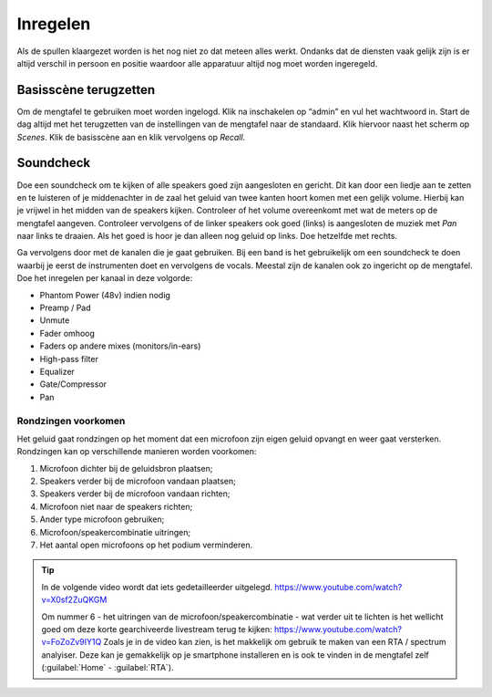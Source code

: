 Inregelen
======================
Als de spullen klaargezet worden is het nog niet zo dat meteen alles werkt. Ondanks dat de diensten vaak gelijk zijn is er altijd verschil in persoon en positie waardoor alle apparatuur altijd nog moet worden ingeregeld.

Basisscène terugzetten
----------------------
Om de mengtafel te gebruiken moet worden ingelogd. Klik na inschakelen op “admin” en vul het wachtwoord in. Start de dag altijd met het terugzetten van de instellingen van de mengtafel naar de standaard. Klik hiervoor naast het scherm op `Scenes`. Klik de basisscène aan en klik vervolgens op `Recall`.

Soundcheck
----------------------
Doe een soundcheck om te kijken of alle speakers goed zijn aangesloten en gericht. Dit kan door een liedje aan te zetten en te luisteren of je middenachter in de zaal het geluid van twee kanten hoort komen met een gelijk volume. Hierbij kan je vrijwel in het midden van de speakers kijken. Controleer of het volume overeenkomt met wat de meters op de mengtafel aangeven. Controleer vervolgens of de linker speakers ook goed (links) is aangesloten de muziek met `Pan` naar links te draaien. Als het goed is hoor je dan alleen nog geluid op links. Doe hetzelfde met rechts.

Ga vervolgens door met de kanalen die je gaat gebruiken. Bij een band is het gebruikelijk om een soundcheck te doen waarbij je eerst de instrumenten doet en vervolgens de vocals. Meestal zijn de kanalen ook zo ingericht op de mengtafel. Doe het inregelen per kanaal in deze volgorde:

-	Phantom Power (48v) indien nodig
-	Preamp / Pad
-	Unmute
-	Fader omhoog
-	Faders op andere mixes (monitors/in-ears)
-	High-pass filter
-	Equalizer
-	Gate/Compressor
-	Pan

Rondzingen voorkomen
^^^^^^^^^^^^^^^^^^^^^^
Het geluid gaat rondzingen op het moment dat een microfoon zijn eigen geluid opvangt en weer gaat versterken. Rondzingen kan op verschillende manieren worden voorkomen:

1. Microfoon dichter bij de geluidsbron plaatsen;
2. Speakers verder bij de microfoon vandaan plaatsen;
3. Speakers verder bij de microfoon vandaan richten;
4. Microfoon niet naar de speakers richten;
5. Ander type microfoon gebruiken;
6. Microfoon/speakercombinatie uitringen;
7. Het aantal open microfoons op het podium verminderen.

.. Tip::
   In de volgende video wordt dat iets gedetailleerder uitgelegd.
   https://www.youtube.com/watch?v=X0sf2ZuQKGM

   Om nummer 6 - het uitringen van de microfoon/speakercombinatie - wat verder uit te lichten is het wellicht goed om deze korte gearchiveerde livestream terug te kijken: https://www.youtube.com/watch?v=FoZoZv9IY1Q
   Zoals je in de video kan zien, is het makkelijk om gebruik te maken van een RTA / spectrum analyiser. Deze kan je gemakkelijk op je smartphone installeren en is ook te vinden in de mengtafel zelf (:guilabel:`Home` - :guilabel:`RTA`).



